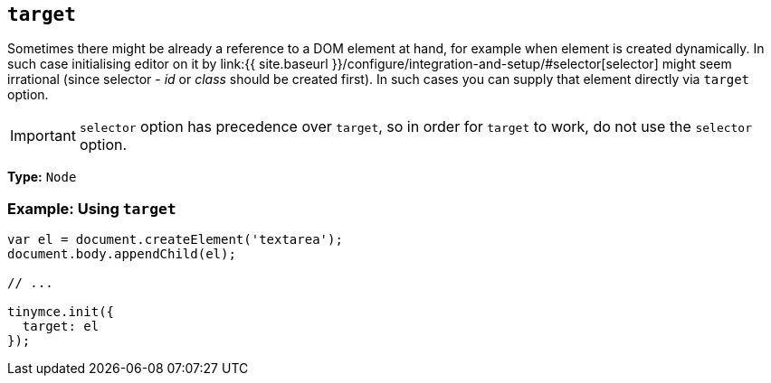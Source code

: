 == `target`

Sometimes there might be already a reference to a DOM element at hand, for example when element is created dynamically. In such case initialising editor on it by link:{{ site.baseurl }}/configure/integration-and-setup/#selector[selector] might seem irrational (since selector - _id_ or _class_ should be created first). In such cases you can supply that element directly via `target` option.

IMPORTANT: `selector` option has precedence over `target`, so in order for `target` to work, do not use the `selector` option.

*Type:* `Node`

=== Example: Using `target`

```js
var el = document.createElement('textarea');
document.body.appendChild(el);

// ...

tinymce.init({
  target: el
});
```
